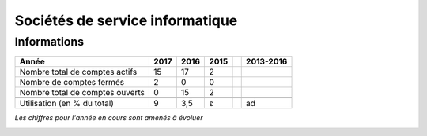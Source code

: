 .. _ssi:

Sociétés de service informatique
================================

Informations
------------

+-----------------------------------------------------+--------+------+------+------+-----------+
| Année                                               |  2017  | 2016 | 2015 |      | 2013-2016 |                                                               
+=====================================================+========+======+======+======+===========+
| Nombre total de comptes actifs                      |  15    |  17  |  2   |      |           | 
+-----------------------------------------------------+--------+------+------+------+-----------+
| Nombre de comptes fermés                            |  2     |  0   |  0   |      |           |      
+-----------------------------------------------------+--------+------+------+------+-----------+
| Nombre total de comptes ouverts                     |  0     |  15  |  2   |      |           |      
+-----------------------------------------------------+--------+------+------+------+-----------+
|                                                     |        |      |      |      |           |      
+-----------------------------------------------------+--------+------+------+------+-----------+ 
| Utilisation (en % du total)                         |   9    | 3,5  |  ɛ   |      |    ad     |       
+-----------------------------------------------------+--------+------+------+------+-----------+

*Les chiffres pour l'année en cours sont amenés à évoluer*

.. container:: text-center

    .. image:: ../../../_static/statistiques/plot_by_labs_private.png
        :class: img-max-width
        :alt: Graphique Sociétés de service informatique